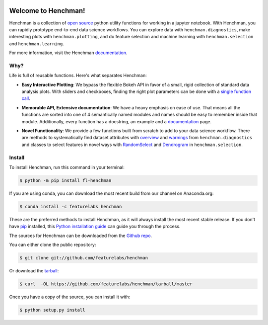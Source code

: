 .. image:: https://badge.fury.io/py/fl-henchman.svg?maxAge=2592000
    :target: https://badge.fury.io/py/fl-henchman
.. image:: https://img.shields.io/conda/v/featurelabs/henchman.svg
    :target: https://anaconda.org/featurelabs/henchman
.. image:: https://img.shields.io/conda/pn/featurelabs/henchman.svg 
    :target: https://anaconda.org/featurelabs/henchman


Welcome to Henchman!
=====================
Henchman is a collection of `open source
<LICENSE>`_ python
utility functions for working in a jupyter notebook. With
Henchman, you can rapidly prototype end-to-end data science
workflows. You can explore data with
``henchman.diagnostics``, make interesting plots with
``henchman.plotting``, and do feature selection and machine
learning with ``henchman.selection`` and 
``henchman.learning``. 

For more information, visit the Henchman `documentation <https://henchman.featurelabs.com>`_.



Why?
~~~~~~~
Life is full of reusable functions. Here's what separates
Henchman:

- **Easy Interactive Plotting**: We bypass the flexible Bokeh
  API in favor of a small, rigid collection of standard data
  analysis plots. With sliders and checkboxes, finding the
  right plot parameters can be done with a `single function call <https://henchman.featurelabs.com/plotting_gallery.html>`_.

.. image:: https://henchman.featurelabs.com/_images/timeseries.gif
   :align: center

- **Memorable API, Extensive documentation**: We have a
  heavy emphasis on ease of use. That means all the
  functions are sorted into one of 4 semantically named
  modules and names should be easy to remember inside that
  module. Additionally, every function has a docstring, an
  example and a `documentation <https://henchman.featurelabs.com>`_
  page.

.. image:: http://henchman.featurelabs.com/_images/create_model_docs.png
   :width: 75%
   :align: center

- **Novel Functionality**: We provide a few functions built
  from scratch to add to your data science workflow. There
  are methods to systematically find dataset attributes with
  `overview <https://henchman.featurelabs.com/documentation.html#diagnostics>`_ and `warnings <https://henchman.featurelabs.com/generated/henchman.diagnostics.warnings.html>`_ from ``henchman.diagnostics`` and classes to
  select features in novel ways with `RandomSelect <https://henchman.featurelabs.com/documentation.html#selection>`_ and
  `Dendrogram <https://henchman.featurelabs.com/generated/henchman.selection.Dendrogram.html>`_ in ``henchman.selection``.


Install
~~~~~~~~~
To install Henchman, run this command in your terminal:

.. code-block:: console

    $ python -m pip install fl-henchman

If you are using conda, you can download the most recent build from our channel on Anaconda.org:

.. code-block:: console

    $ conda install -c featurelabs henchman

These are the preferred methods to install Henchman, as it will always install the most recent stable release. If you don't have `pip`_ installed, this `Python installation guide`_ can guide
you through the process.

.. _pip: https://pip.pypa.io
.. _Python installation guide: http://docs.python-guide.org/en/latest/starting/installation/

The sources for Henchman can be downloaded from the `Github repo`_.

You can either clone the public repository:

.. code-block:: console

    $ git clone git://github.com/featurelabs/henchman

Or download the `tarball`_:

.. code-block:: console

    $ curl  -OL https://github.com/featurelabs/henchman/tarball/master

Once you have a copy of the source, you can install it with:

.. code-block:: console

    $ python setup.py install

.. image:: https://henchman.featurelabs.com/_images/dendrogram.gif
   :align: center

.. _Github repo: https://github.com/featurelabs/henchman
.. _tarball: https://github.com/featurelabs/henchman/tarball/master








